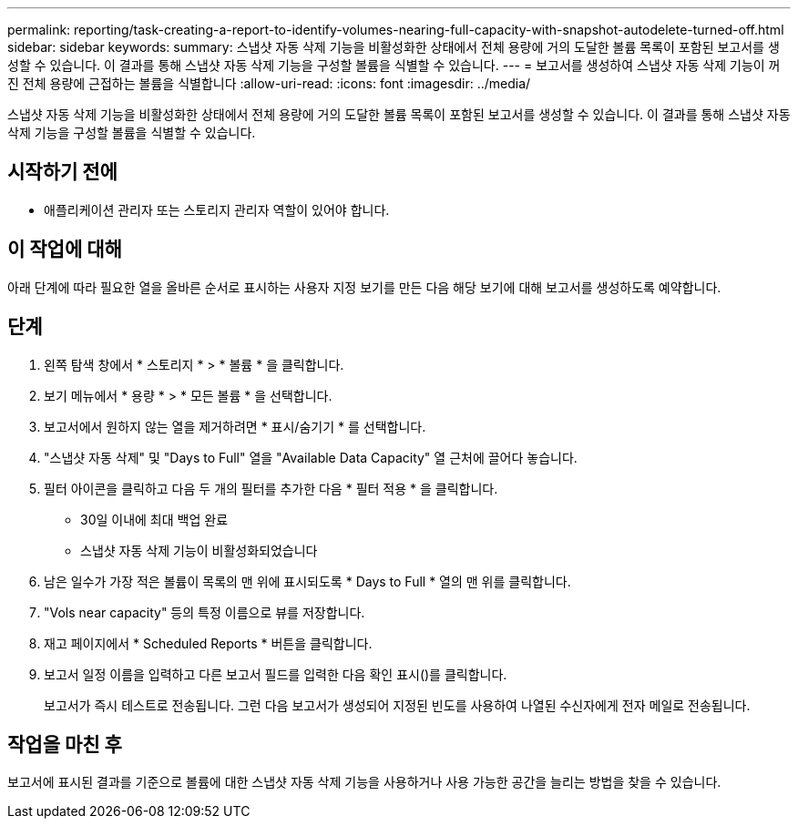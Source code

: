 ---
permalink: reporting/task-creating-a-report-to-identify-volumes-nearing-full-capacity-with-snapshot-autodelete-turned-off.html 
sidebar: sidebar 
keywords:  
summary: 스냅샷 자동 삭제 기능을 비활성화한 상태에서 전체 용량에 거의 도달한 볼륨 목록이 포함된 보고서를 생성할 수 있습니다. 이 결과를 통해 스냅샷 자동 삭제 기능을 구성할 볼륨을 식별할 수 있습니다. 
---
= 보고서를 생성하여 스냅샷 자동 삭제 기능이 꺼진 전체 용량에 근접하는 볼륨을 식별합니다
:allow-uri-read: 
:icons: font
:imagesdir: ../media/


[role="lead"]
스냅샷 자동 삭제 기능을 비활성화한 상태에서 전체 용량에 거의 도달한 볼륨 목록이 포함된 보고서를 생성할 수 있습니다. 이 결과를 통해 스냅샷 자동 삭제 기능을 구성할 볼륨을 식별할 수 있습니다.



== 시작하기 전에

* 애플리케이션 관리자 또는 스토리지 관리자 역할이 있어야 합니다.




== 이 작업에 대해

아래 단계에 따라 필요한 열을 올바른 순서로 표시하는 사용자 지정 보기를 만든 다음 해당 보기에 대해 보고서를 생성하도록 예약합니다.



== 단계

. 왼쪽 탐색 창에서 * 스토리지 * > * 볼륨 * 을 클릭합니다.
. 보기 메뉴에서 * 용량 * > * 모든 볼륨 * 을 선택합니다.
. 보고서에서 원하지 않는 열을 제거하려면 * 표시/숨기기 * 를 선택합니다.
. "스냅샷 자동 삭제" 및 "Days to Full" 열을 "Available Data Capacity" 열 근처에 끌어다 놓습니다.
. 필터 아이콘을 클릭하고 다음 두 개의 필터를 추가한 다음 * 필터 적용 * 을 클릭합니다.
+
** 30일 이내에 최대 백업 완료
** 스냅샷 자동 삭제 기능이 비활성화되었습니다


. 남은 일수가 가장 적은 볼륨이 목록의 맨 위에 표시되도록 * Days to Full * 열의 맨 위를 클릭합니다.
. "Vols near capacity" 등의 특정 이름으로 뷰를 저장합니다.
. 재고 페이지에서 * Scheduled Reports * 버튼을 클릭합니다.
. 보고서 일정 이름을 입력하고 다른 보고서 필드를 입력한 다음 확인 표시(image:../media/blue-check.gif[""])를 클릭합니다.
+
보고서가 즉시 테스트로 전송됩니다. 그런 다음 보고서가 생성되어 지정된 빈도를 사용하여 나열된 수신자에게 전자 메일로 전송됩니다.





== 작업을 마친 후

보고서에 표시된 결과를 기준으로 볼륨에 대한 스냅샷 자동 삭제 기능을 사용하거나 사용 가능한 공간을 늘리는 방법을 찾을 수 있습니다.
